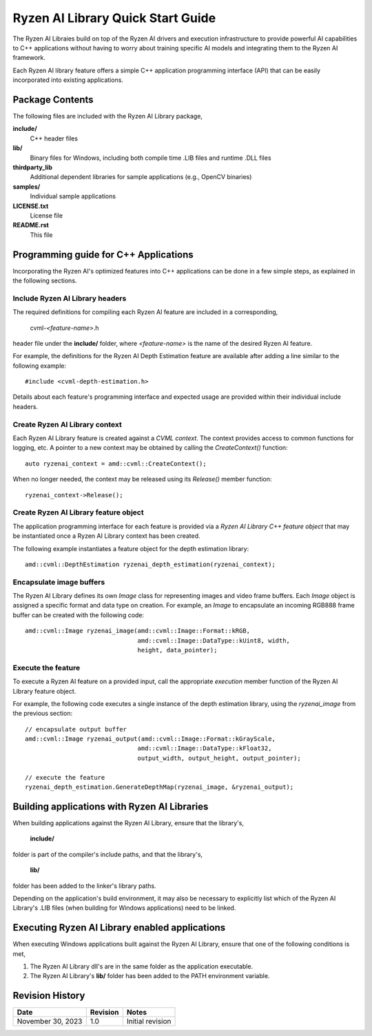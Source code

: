 .. Copyright (C) 2023 Advanced Micro Devices, Inc. All rights reserved.

##################################
Ryzen AI Library Quick Start Guide
##################################

The Ryzen AI Libraies build on top of the Ryzen AI drivers and execution
infrastructure to provide powerful AI capabilities to C++ applications without
having to worry about training specific AI models and integrating them to the
Ryzen AI framework.

Each Ryzen AI library feature offers a simple C++ application programming
interface (API) that can be easily incorporated into existing applications.

****************
Package Contents
****************

The following files are included with the Ryzen AI Library package,

**include/**
  C++ header files
**lib/**
  Binary files for Windows, including both compile time .LIB files and runtime .DLL files
**thirdparty_lib**
  Additional dependent libraries for sample applications (e.g., OpenCV binaries)
**samples/**
  Individual sample applications
**LICENSE.txt**
  License file
**README.rst**
  This file

**************************************
Programming guide for C++ Applications
**************************************
Incorporating the Ryzen AI's optimized features into C++ applications can be
done in a few simple steps, as explained in the following sections.

Include Ryzen AI Library headers
================================
The required definitions for compiling each Ryzen AI feature are included in a
corresponding,

  cvml-*<feature-name>*.h

header file under the **include/** folder, where *<feature-name>* is the name
of the desired Ryzen AI feature.

For example, the definitions for the Ryzen AI Depth Estimation feature are
available after adding a line similar to the following example::

  #include <cvml-depth-estimation.h>

Details about each feature's programming interface and expected usage are
provided within their individual include headers.

Create Ryzen AI Library context
===============================
Each Ryzen AI Library feature is created against a *CVML context*. The context
provides access to common functions for logging, etc. A pointer to a new
context may be obtained by calling the *CreateContext()* function::

  auto ryzenai_context = amd::cvml::CreateContext();

When no longer needed, the context may be released using its *Release()*
member function::

  ryzenai_context->Release();

Create Ryzen AI Library feature object
======================================
The application programming interface for each feature is provided via a
*Ryzen AI Library C++ feature object* that may be instantiated once a
Ryzen AI Library context has been created.

The following example instantiates a feature object for the depth estimation
library::

  amd::cvml::DepthEstimation ryzenai_depth_estimation(ryzenai_context);

Encapsulate image buffers
=========================
The Ryzen AI Library defines its own *Image* class for representing images
and video frame buffers. Each *Image* object is assigned a specific format
and data type on creation. For example, an *Image* to encapsulate an incoming
RGB888 frame buffer can be created with the following code::

  amd::cvml::Image ryzenai_image(amd::cvml::Image::Format::kRGB,
                                 amd::cvml::Image::DataType::kUint8, width,
                                 height, data_pointer);

Execute the feature
===================
To execute a Ryzen AI feature on a provided input, call the appropriate
*execution* member function of the Ryzen AI Library feature object.

For example, the following code executes a single instance of the depth
estimation library, using the *ryzenai_image* from the previous section::

  // encapsulate output buffer
  amd::cvml::Image ryzenai_output(amd::cvml::Image::Format::kGrayScale,
                                 amd::cvml::Image::DataType::kFloat32,
                                 output_width, output_height, output_pointer);

  // execute the feature
  ryzenai_depth_estimation.GenerateDepthMap(ryzenai_image, &ryzenai_output);

*********************************************
Building applications with Ryzen AI Libraries
*********************************************
When building applications against the Ryzen AI Library, ensure that the
library's,

  **include/**

folder is part of the compiler's include paths, and that the library's,

  **lib/**

folder has been added to the linker's library paths.

Depending on the application's build environment, it may also be necessary to
explicitly list which of the Ryzen AI Library's .LIB files (when building for
Windows applications) need to be linked.

***********************************************
Executing Ryzen AI Library enabled applications
***********************************************
When executing Windows applications built against the Ryzen AI Library, ensure
that one of the following conditions is met,

1. The Ryzen AI Library dll's are in the same folder as the application
   executable.
2. The Ryzen AI Library's **lib/** folder has been added to the PATH
   environment variable.

****************
Revision History
****************
+-------------------+----------+------------------+
| Date              | Revision | Notes            |
+===================+==========+==================+
| November 30, 2023 | 1.0      | Initial revision |
+-------------------+----------+------------------+

